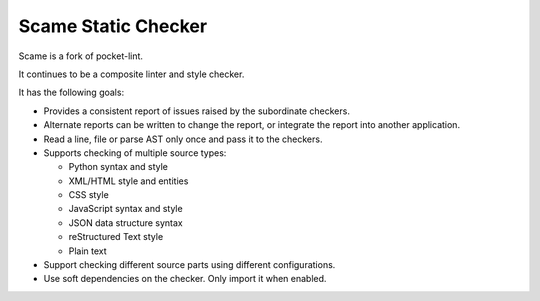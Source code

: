 Scame Static Checker
====================

Scame is a fork of pocket-lint.

It continues to be a composite linter and style checker.

It has the following goals:

* Provides a consistent report of issues raised by the subordinate
  checkers.

* Alternate reports can be written to change the report, or integrate
  the report into another application.

* Read a line, file or parse AST only once and pass it to the checkers.

* Supports checking of multiple source types:

  * Python syntax and style
  * XML/HTML style and entities
  * CSS style
  * JavaScript syntax and style
  * JSON data structure syntax
  * reStructured Text style
  * Plain text

* Support checking different source parts using different configurations.

* Use soft dependencies on the checker. Only import it when enabled.

